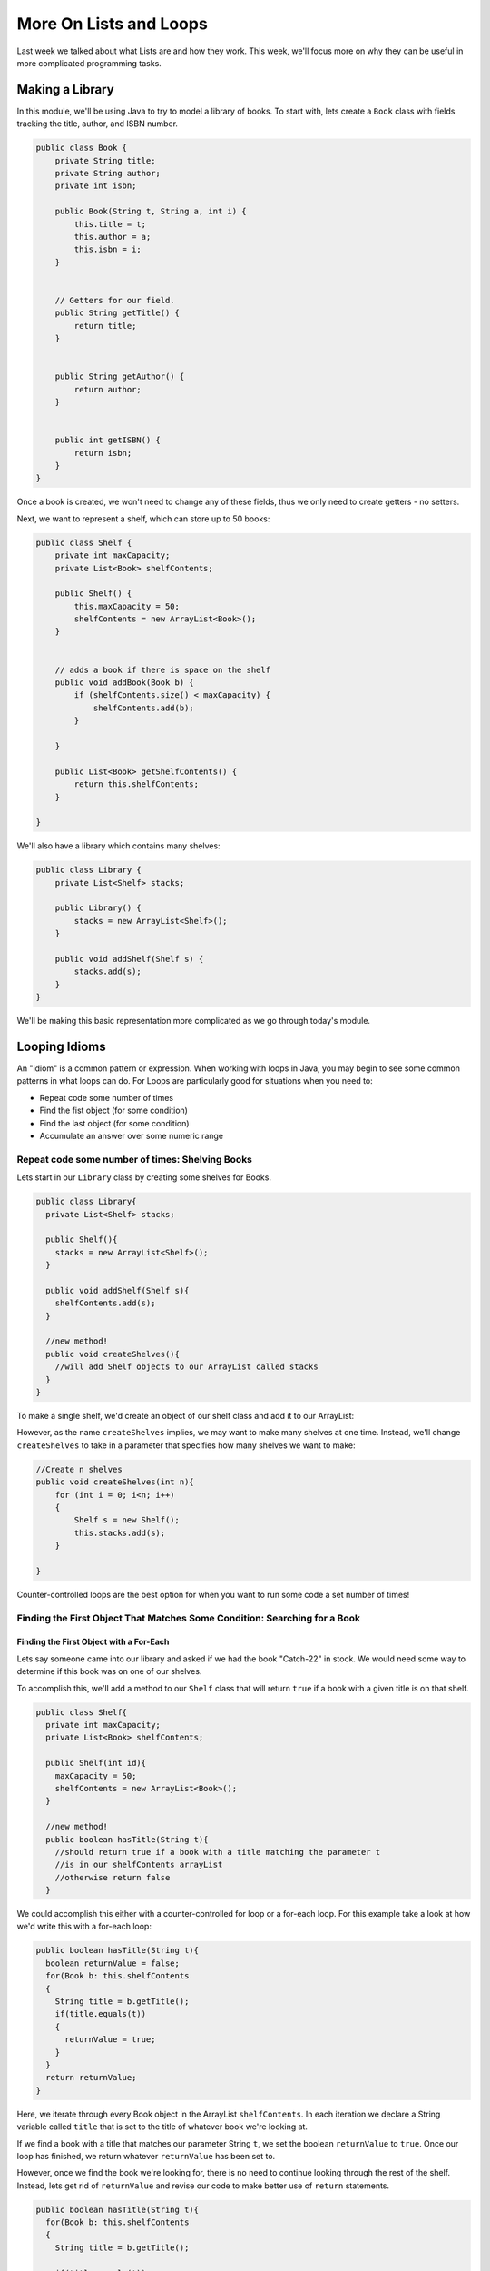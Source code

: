 .. This file is part of the OpenDSA eTextbook project. See
.. http://opendsa.org for more details.
.. Copyright (c) 2012-2020 by the OpenDSA Project Contributors, and
.. distributed under an MIT open source license.

.. avmetadata::
   :author: Molly


More On Lists and Loops
=======================

Last week we talked about what Lists are and how they work.  This week, we'll
focus more on why they can be useful in more complicated programming tasks.

Making a Library
----------------

In this module, we'll be using Java to try to model a library of books.
To start with, lets create a ``Book`` class with fields tracking the title,
author, and ISBN number.

.. code-block:: java

    public class Book {
        private String title;
        private String author;
        private int isbn;

        public Book(String t, String a, int i) {
            this.title = t;
            this.author = a;
            this.isbn = i;
        }


        // Getters for our field.
        public String getTitle() {
            return title;
        }


        public String getAuthor() {
            return author;
        }


        public int getISBN() {
            return isbn;
        }
    }

Once a book is created, we won't need to change any of these fields, thus we only
need to create getters - no setters.

Next, we want to represent a shelf, which can store up to 50 books:

.. code-block:: java

    public class Shelf {
        private int maxCapacity;
        private List<Book> shelfContents;

        public Shelf() {
            this.maxCapacity = 50;
            shelfContents = new ArrayList<Book>();
        }


        // adds a book if there is space on the shelf
        public void addBook(Book b) {
            if (shelfContents.size() < maxCapacity) {
                shelfContents.add(b);
            }

        }

        public List<Book> getShelfContents() {
            return this.shelfContents;
        }

    }


We'll also have a library which contains many shelves:

.. code-block:: java

    public class Library {
        private List<Shelf> stacks;

        public Library() {
            stacks = new ArrayList<Shelf>();
        }

        public void addShelf(Shelf s) {
            stacks.add(s);
        }
    }


We'll be making this basic representation more complicated as we go through today's module.

Looping Idioms
--------------

An "idiom" is a common pattern or expression.  When working with loops in Java,
you may begin to see some common patterns in what loops can do.
For Loops are particularly good for situations when you need to:

* Repeat code some number of times
* Find the fist object (for some condition)
* Find the last object (for some condition)
* Accumulate an answer over some numeric range

Repeat code some number of times: Shelving Books
~~~~~~~~~~~~~~~~~~~~~~~~~~~~~~~~~~~~~~~~~~~~~~~~

Lets start in our ``Library`` class by creating some shelves for Books.

.. code-block:: java

    public class Library{
      private List<Shelf> stacks;

      public Shelf(){
        stacks = new ArrayList<Shelf>();
      }

      public void addShelf(Shelf s){
        shelfContents.add(s);
      }

      //new method!
      public void createShelves(){
        //will add Shelf objects to our ArrayList called stacks
      }
    }

To make a single shelf, we'd create an object of our shelf class and add it to
our ArrayList:

.. code-block:: java
    //Create a single shelf
    public void createShelves(){
        Shelf s = new Shelf();
        this.stacks.add(s);
    }


However, as the name ``createShelves`` implies, we may want to make many shelves
at one time. Instead, we'll change ``createShelves`` to take in a parameter that
specifies how many shelves we want to make:

.. code-block:: java

    //Create n shelves
    public void createShelves(int n){
        for (int i = 0; i<n; i++)
        {
            Shelf s = new Shelf();
            this.stacks.add(s);
        }

    }

Counter-controlled loops are the best option for when you want to run some code
a set number of times!


Finding the First Object That Matches Some Condition: Searching for a Book
~~~~~~~~~~~~~~~~~~~~~~~~~~~~~~~~~~~~~~~~~~~~~~~~~~~~~~~~~~~~~~~~~~~~~~~~~~

Finding the First Object with a For-Each
""""""""""""""""""""""""""""""""""""""""

Lets say someone came into our library and asked if we had the book "Catch-22"
in stock.  We would need some way to determine if this book was on one of our shelves.

To accomplish this, we'll add a method to our ``Shelf`` class that will return ``true``
if a book with a given title is on that shelf.


.. code-block:: java

    public class Shelf{
      private int maxCapacity;
      private List<Book> shelfContents;

      public Shelf(int id){
        maxCapacity = 50;
        shelfContents = new ArrayList<Book>();
      }

      //new method!
      public boolean hasTitle(String t){
        //should return true if a book with a title matching the parameter t
        //is in our shelfContents arrayList
        //otherwise return false
      }

We could accomplish this either with a counter-controlled for loop or a for-each
loop.  For this example take a look at how we'd write this with a for-each loop:

.. code-block:: java

    public boolean hasTitle(String t){
      boolean returnValue = false;
      for(Book b: this.shelfContents
      {
        String title = b.getTitle();
        if(title.equals(t))
        {
          returnValue = true;
        }
      }
      return returnValue;
    }

Here, we iterate through every Book object in the ArrayList ``shelfContents``.
In each iteration we declare a String variable called ``title`` that is set to
the title of whatever book we're looking at.

If we find a book with a title that matches our parameter String ``t``, we set
the boolean ``returnValue`` to ``true``. Once our loop has finished, we return
whatever ``returnValue`` has been set to.

However, once we find the book we're looking for, there is no need to continue
looking through the rest of the shelf.  Instead, lets get rid of ``returnValue``
and  revise our code to make better use of ``return`` statements.

.. code-block:: java

    public boolean hasTitle(String t){
      for(Book b: this.shelfContents
      {
        String title = b.getTitle();

        if(title.equals(t))
        {
          return true;
        }
      }
      return false;
    }


Return statements terminate a method on the line they're run.
Here, instead of returning either ``true`` or ``false`` after looping through all
of the books on the shelf, we stop as soon as we find one with a matching title.


Finding the First Object with a Counter-Controlled Loop
"""""""""""""""""""""""""""""""""""""""""""""""""""""""

It would be equally correct to implement this method with a counter-controlled
for loop.

.. code-block:: java

    public boolean hasTitle(String t){
      for(int i = 0; i < this.shelfContents.size(); i++)
      {
        Book b = shelfContents.get(i);
        String title = b.getTitle();

        if(title.equals(t))
        {
          return true;
        }
      }
      return false;
    }

You'll notice, outside of the how the actual for loop is structured, this implementation
is almost identical to the for-each implementation above.


The Break Keyword
"""""""""""""""""

Sometimes, we may want a loop to end early without causing the entire method to terminate.
In these situations, we can use the ``break`` command:

.. code-block:: java

    for(int i = 0; i < this.shelfContents.size(); i++)
    {
        Book b = shelfContents.get(i);
        String title = b.getTitle();

        if(title.equals(t))
        {
          break;
        }
    }
    System.out.println("Found it!");

Here, once a book with a matching title is found, the loop stops and the print statement
runs.

You can use a break statement with any type of iteration, running ``break`` in a for-each
or while loop will stop the loops in just the same way.


Finding the Last Object with a For Loop
"""""""""""""""""""""""""""""""""""""""

The loops above will find the first ``Book`` that matches the title passed as a paramter.
It can also be useful to find the last item in a List that matches our criteria.

For example, what if a person came to the library asking for "The Godfather" and I
remember putting that book on the shelf that just a moment ago.

if our shelfContents List contained 50 books, there is no need to search through
most of those if I know "The Godfather" is close to the end.

.. code-block:: java

    public boolean hasTitle(String t){
      for(int i = this.shelfContents.size(); i >= 0 ; i--)
      {
        Book b = shelfContents.get(i);
        String title = b.getTitle();

        if(title.equals(t))
        {
          return true;
        }
      }
      return false;
    }


This loop would start at the Book object at the highest index and work its way down
to the Book object at index 0.

Check Your Understanding: Loop Idioms
-------------------------------------

.. avembed:: Exercises/IntroToSoftwareDesign/<TBD>.html ka
   :long_name: Loop Idioms



Accumulating an Answer: Calculate the Total number of Books by an Author
~~~~~~~~~~~~~~~~~~~~~~~~~~~~~~~~~~~~~~~~~~~~~~~~~~~~~~~~~~~~~~~~~~~~~~~~

Lets assume for this problem that someone has asked how many Stephen King books
our library carries.

.. code-block:: java

    public class Library{
      private List<Shelf> stacks;

      public Shelf(){
        stacks = new ArrayList<Shelf>();
      }

      public void addShelf(Shelf s){
        shelfContents.add(s);
      }

      //new method
      public int countBooksByAuthor(String auth){

      }

In this method, we want to use a loop to calculate the number of books by a given
author.  To do this, we will declare an ``int`` variable and initialize it to 0.
Then, we will need to iterate over every shelf in our library, and search every shelf
for any books that match our parameter ``auth``.  When we find one, we want to increment
the ``int`` variable by 1 using our ``++`` operator.  When we finish looping, we
finally want to return our ``int`` variable.

.. code-block:: java

    //new method
    public int countBooksByAuthor(String auth) {
      // declare our counter
      int counter = 0;

      // iterate over every shelf:
      for (Shelf s : this.stacks) {

          // iterate over every book on a given shelf
          List<Book> bookList = s.getShelfContents();
          for (Book b : bookList) {

              // if we find a book by our desired author...
              if (b.getAuthor().equals(auth)) {
                  // increase counter by 1
                  counter++;
              }

          }
      }
      // return our count
      return counter;
    }


Accumulating a Different Kind of Answer
"""""""""""""""""""""""""""""""""""""""

What if, instead of just knowing the number of Stephen King books our library has,
we wanted to pull them all into one place?  Here, we will use the same structure
to accumulate an as above, but we'll generate and return a List of Books.

.. code-block:: java

    public List<Book> getAllBooksByAuthor(String auth){
      //declare our ArrayList
      List<Book> allBooks = new ArrayList<Book>();

      //iterate over every shelf:
      for(Shelf s: this.stacks)
      {
          //iterate over every book on a given shelf
          List<Book> bookList = s.getShelfContents();
          for(Book b: bookList)
          {
            //if we find a book by our desired author...
            if(b.getAuthor().equals(auth))
            {
              //add the book to our ArrayList
              allBooks.add(b);
            }

          }
      }
      //return our count
      return allBooks;
    }

Here, instead of incrementing a counter variable, every time we find a book that
matches our author parameter, we add it to a new ArrayList.  Then after we've looked
everywhere, we return that ArrayList.

This can be useful when we have many items that fulfil the criteria in our if statement.



Generics
--------

So far, whenever we've worked with variables, we've always known what type they are.
For instance, whenever we're working with a ``String`` we'll declare a variable like
``String s = "Hello World";``.  However, there are some cases in Java when we'll
need to create methods without knowing what type of data we'll be working with.
For these, we use what is called the **Generic Type**.

Declaring classes that use the generic type construct involves using new syntax
to refer to the class name. Such classes and interfaces, including those in the
collections framework, use angle brackets containing one
or more variables (separated by commas) to refer to unspecified type names.
For example, you would use <E> or <K,V> to refer to unspecified type names.
Thus, names of classes or interfaces implemented with generic types are written
with the syntax ClassName<E>.

Lets take a look at a class that uses the generic type.  The following ``Box``
class can hold a piece of any type of data:

.. code-block:: java

    public class Box <T>{
      private T value;

      public Box(T val){
        value = val;
      }

      public T getValue(){
        return value;
      }

      public void setValue(T val){
        value = val;
      }

    }


We could then instantiate a ``Box`` object by running

.. code-block:: java

    Box<Integer> box1 = new Box<Integer>(42);


And not all ``Box`` objects need to be the same type:

.. code-block:: java

    Box<Integer> box1 = new Box<Integer>(42);
    Box<String> box2 = new Box<String>("banana");

In effect, the ``<T>`` serves as parameter for the type of objects that will be
stored in the ``Box``.

One benefit a generic type provides is type checking of method arguments at
compile time.  For example, the following code would cause an error when compiled:

.. code-block:: java

    Box<Integer> box1 = new Box<Integer>(42);
    box1.setValue("banana");

Thus, if a programmer wishes to create a List of String objects, using generic
types will help guarantee that the objects being stored are actually of type
String. In this way, using generic types helps to reduce the number of
programming errors and thereby makes programs safer and more robust.


Check Your Understanding: Generics
-----------------------------------

.. avembed:: Exercises/IntroToSoftwareDesign/<TBD>.html ka
   :long_name: Generics


The Null Keyword
----------------

When you create an object variable, remember that you are storing a reference
to an object. In Java, the keyword ``null`` is a special value that means "no
object". You can declare and initialize object variables this way:

.. code-block:: java

    Pixel pix = null;

Additionally, most objects will default to a value of ``null`` if they are declared
but not initialized:

.. code-block:: java

    Pixel pix;  // pix is null
    pix = new Pixel(0, 0); // pix now refers to a Pixel object

If you try to use a ``null`` value, either by accessing an attribute or invoking a
method, Java throws a ``NullPointerException``.  The following is an example of
code that will throw a null pointer exception.

.. code-block:: java

    Pixel pix;
    pix.setRed(0); // This was a cause a NullPointerException.

``NullPointerException``s are a common error for programmers to encounter.  Be
aware that if you see it in your own code, you're probably working with a variable
that hasn't been initialized yet!


Check Your Understanding: Null
------------------------------

.. avembed:: Exercises/IntroToSoftwareDesign/<TBD>.html ka
   :long_name: Null



Syntax Practice 2b: Subclass Constructors
-----------------------------------------

.. extrtoolembed:: 'Syntax Practice 2b: Subclass Constructors'
  :workout_id: 1343


Programming Practice 2
----------------------

.. extrtoolembed:: 'Programming Practice 2'
  :workout_id: 1344


Check Your Understanding
------------------------

.. avembed:: Exercises/IntroToSoftwareDesign/Week9ReadingQuizSumm.html ka
   :long_name: Programming Concepts
